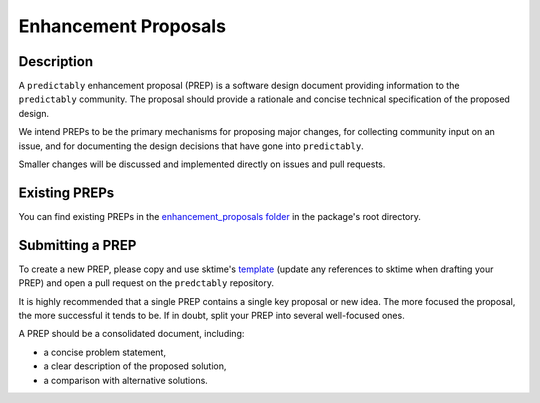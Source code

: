 .. _bep:

=====================
Enhancement Proposals
=====================

Description
===========

A ``predictably`` enhancement proposal (PREP) is a software design document
providing information to the ``predictably`` community.
The proposal should provide a rationale and concise technical specification of
the proposed design.

We intend PREPs to be the primary mechanisms for proposing major changes,
for collecting community input on an issue, and for documenting the design
decisions that have gone into ``predictably``.

Smaller changes will be discussed and implemented directly on issues and pull requests.

Existing PREPs
==============

You can find existing PREPs in the `enhancement_proposals folder`_ in the
package's root directory.

.. _enhancement_proposals folder: https://github.com/predict-ably/predictably/tree/main/enhancement_proposals

Submitting a PREP
=================

To create a new PREP, please copy and use sktime's `template`_ (update any
references to sktime when drafting your PREP) and open a pull request on
the ``predctably`` repository.

.. _template: https://github.com/sktime/enhancement-proposals/blob/main/TEMPLATE.md

It is highly recommended that a single PREP contains a single key proposal or new idea.
The more focused the proposal, the more successful it tends to be.
If in doubt, split your PREP into several well-focused ones.

A PREP should be a consolidated document, including:

* a concise problem statement,
* a clear description of the proposed solution,
* a comparison with alternative solutions.
